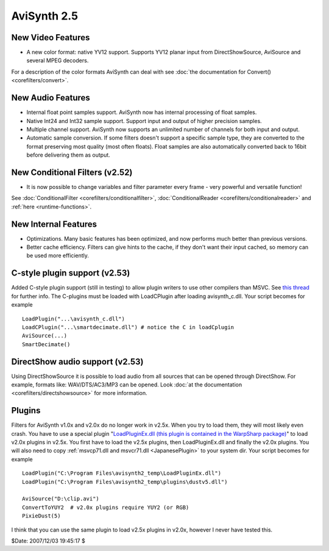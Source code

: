 
AviSynth 2.5
============


New Video Features
------------------

-   A new color format: native YV12 support. Supports YV12 planar input
    from DirectShowSource, AviSource and several MPEG decoders.

For a description of the color formats AviSynth can deal with see
:doc:`the documentation for Convert() <corefilters/convert>`.


New Audio Features
------------------

-   Internal float point samples support. AviSynth now has internal
    processing of float samples.
-   Native Int24 and Int32 sample support. Support input and output of
    higher precision samples.
-   Multiple channel support. AviSynth now supports an unlimited number
    of channels for both input and output.
-   Automatic sample conversion. If some filters doesn't support a
    specific sample type, they are converted to the format preserving most
    quality (most often floats). Float samples are also automatically
    converted back to 16bit before delivering them as output.


New Conditional Filters (v2.52)
-------------------------------

-   It is now possible to change variables and filter parameter every
    frame - very powerful and versatile function!

See :doc:`ConditionalFilter <corefilters/conditionalfilter>`, :doc:`ConditionalReader <corefilters/conditionalreader>` and :ref:`here <runtime-functions>`.


New Internal Features
---------------------

-   Optimizations. Many basic features has been optimized, and now
    performs much better than previous versions.
-   Better cache efficiency. Filters can give hints to the cache, if they
    don't want their input cached, so memory can be used more efficiently.


C-style plugin support (v2.53)
------------------------------

Added C-style plugin support (still in testing) to allow plugin writers to
use other compilers than MSVC.
See `this thread`_ for further info. The C-plugins must be loaded with
LoadCPlugin after loading avisynth_c.dll. Your script becomes for example
::

    LoadPlugin("...\avisynth_c.dll")
    LoadCPlugin("...\smartdecimate.dll") # notice the C in loadCplugin
    AviSource(...)
    SmartDecimate()

DirectShow audio support (v2.53)
--------------------------------

Using DirectShowSource it is possible to load audio from all sources that can
be opened through DirectShow.
For example, formats like: WAV/DTS/AC3/MP3 can be opened. Look
:doc:`at the documentation <corefilters/directshowsource>` for more information.

Plugins
-------

Filters for AviSynth v1.0x and v2.0x do no longer work in v2.5x. When you try
to load them, they will most likely even crash. You have to use a special
plugin "`LoadPluginEx.dll (this plugin is contained in the WarpSharp
package)`_" to load v2.0x plugins in v2.5x.
You first have to load the v2.5x plugins, then LoadPluginEx.dll and finally
the v2.0x plugins. You will also need to copy :ref:`msvcp71.dll and msvcr71.dll <JapanesePlugin>`
to your system dir. Your script becomes for example
::

    LoadPlugin("C:\Program Files\avisynth2_temp\LoadPluginEx.dll")
    LoadPlugin("C:\Program Files\avisynth2_temp\plugins\dustv5.dll")

    AviSource("D:\clip.avi")
    ConvertToYUY2  # v2.0x plugins require YUY2 (or RGB)
    PixieDust(5)

I think that you can use the same plugin to load v2.5x plugins in v2.0x,
however I never have tested this.

$Date: 2007/12/03 19:45:17 $

.. _this thread: http://forum.doom9.org/showthread.php?s=&threadid=58840
.. _LoadPluginEx.dll (this plugin is contained in the WarpSharp package):
    http://www.geocities.co.jp/SiliconValley-PaloAlto/2382/
